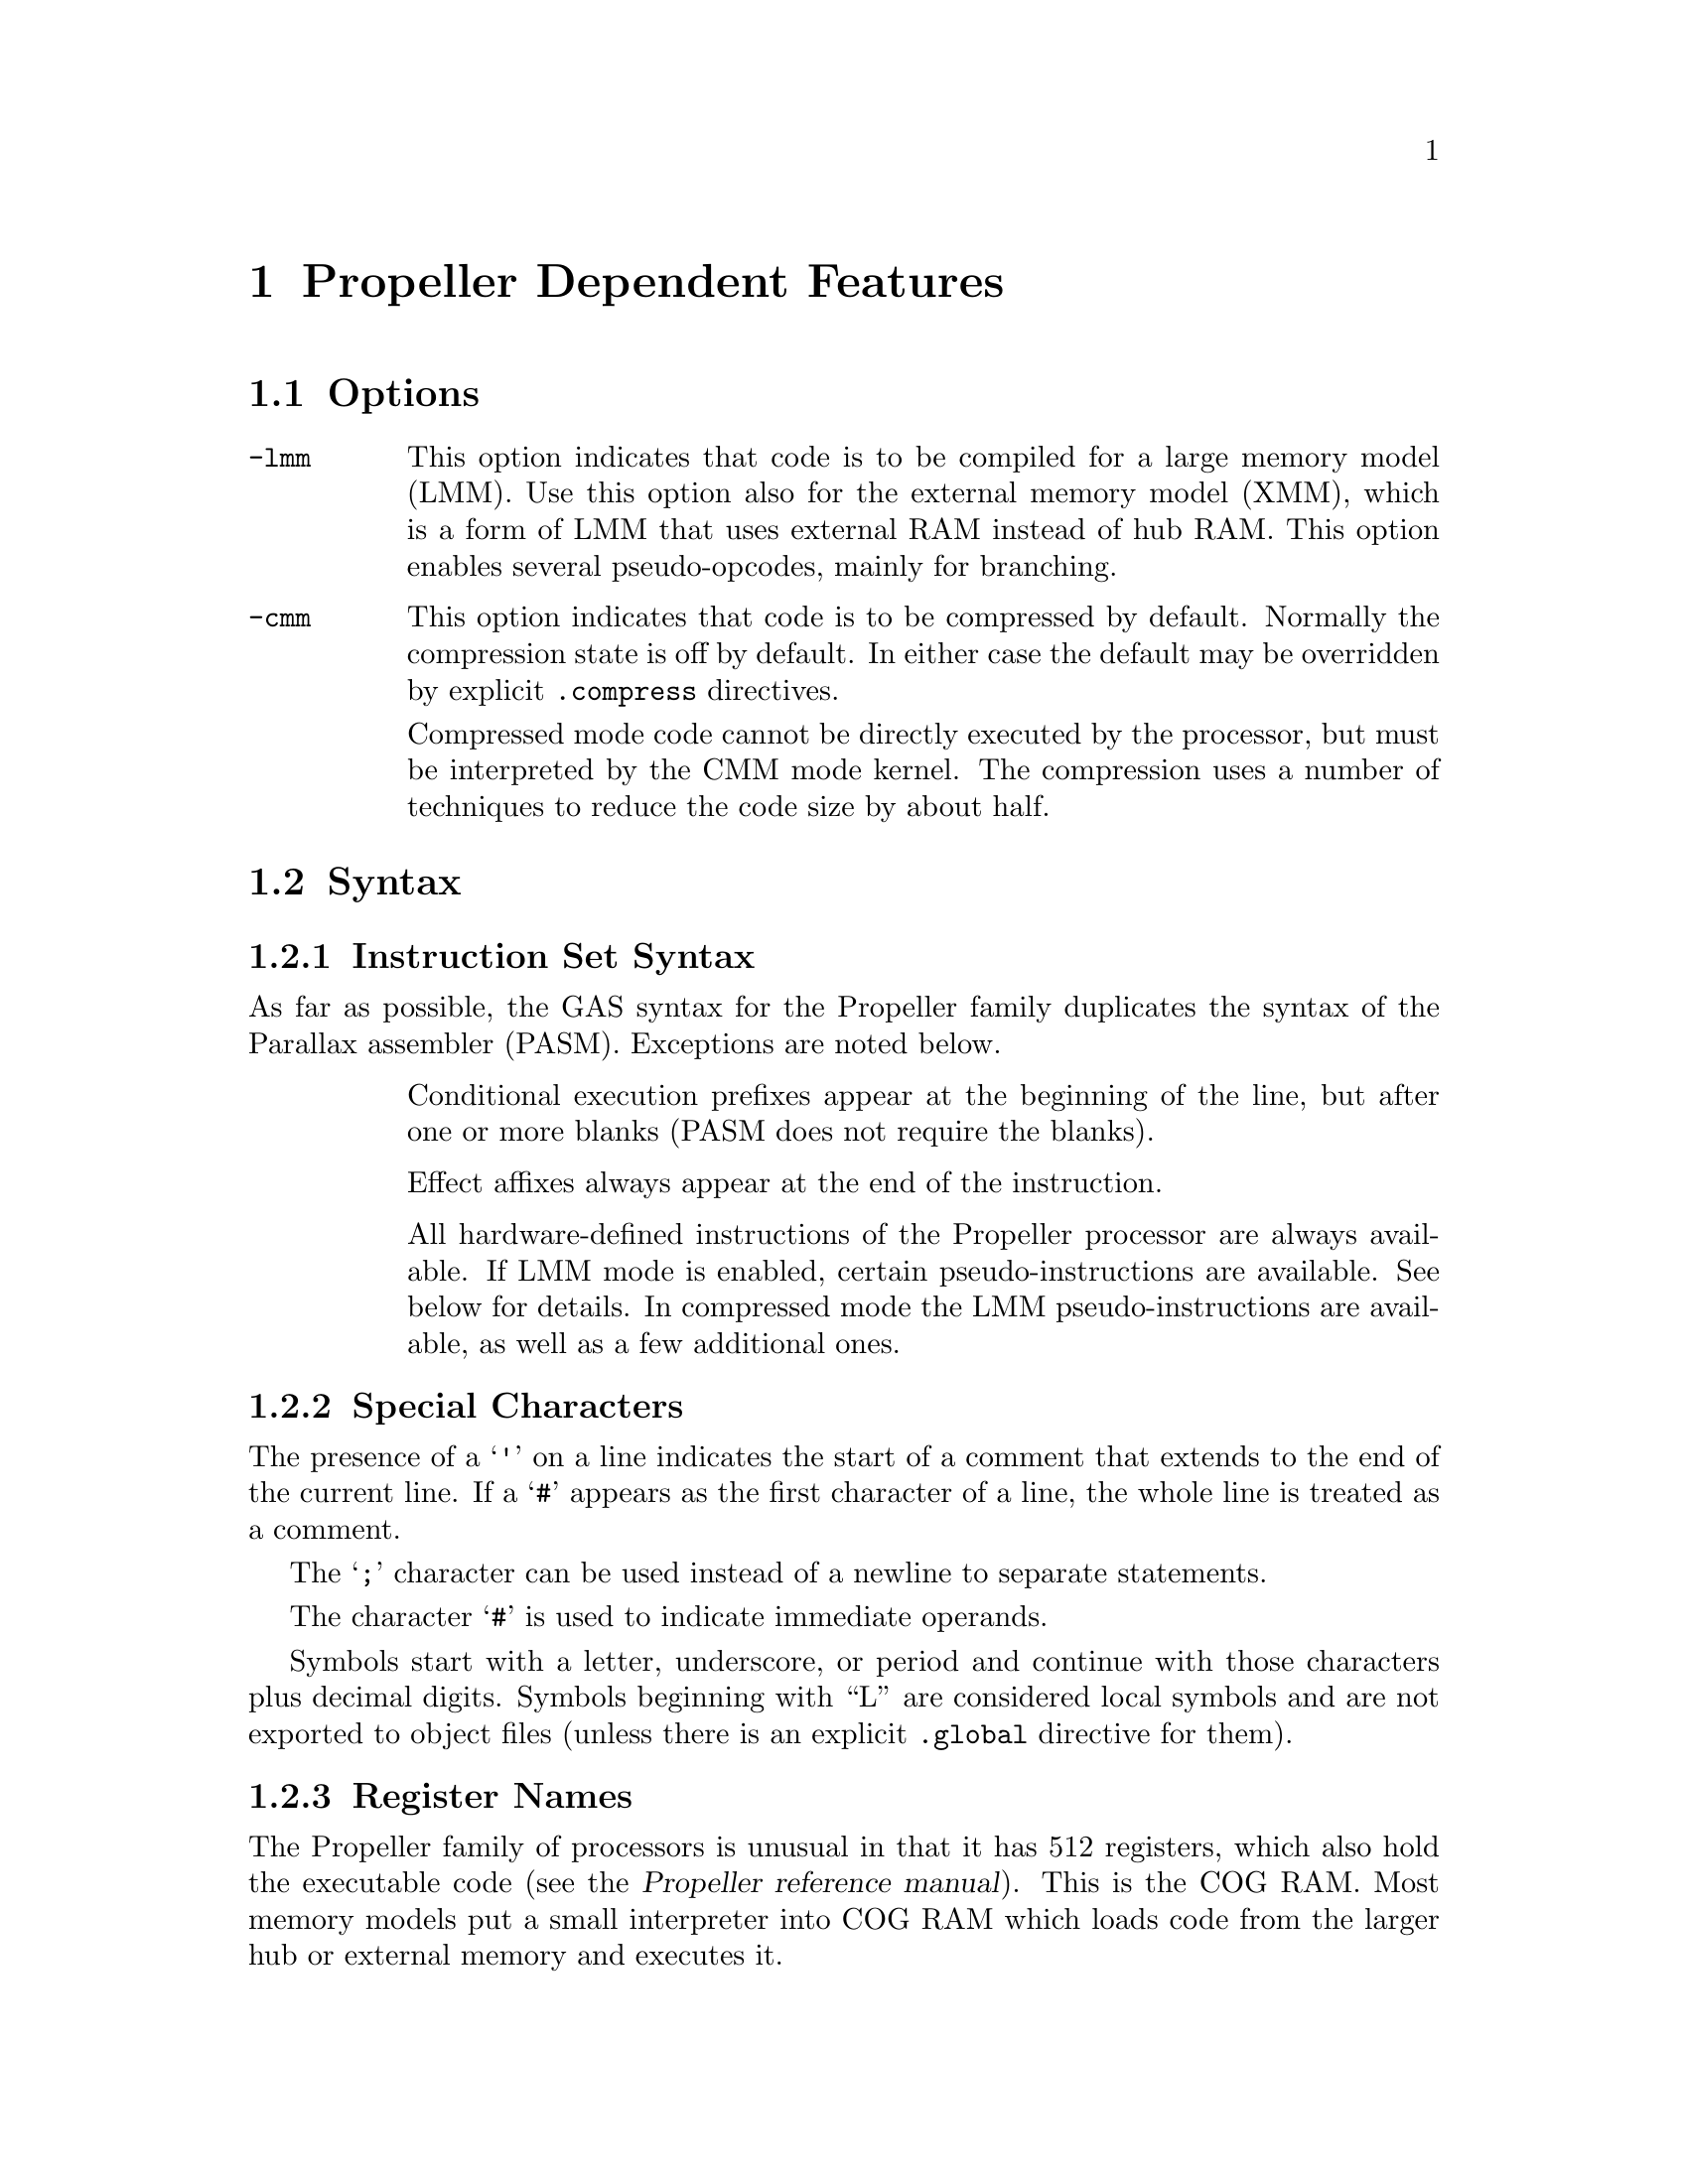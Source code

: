 @c Copyright 1996, 1997, 1998, 1999, 2000, 2001, 2002, 2003, 2004, 2005,
@c 2006, 2007, 2008, 2009, 2012  Free Software Foundation, Inc.
@c This is part of the GAS manual.
@c For copying conditions, see the file as.texinfo.

@ifset GENERIC
@page
@node Propeller-Dependent
@chapter Propeller Dependent Features
@end ifset

@ifclear GENERIC
@node Machine Dependencies
@chapter Propeller Dependent Features
@end ifclear

@cindex Propeller support
@menu
* Propeller Options::              Options
* Propeller Syntax::               Syntax
* Propeller Floating Point::       Floating Point
* Propeller Directives::           Propeller Machine Directives
* Propeller Opcodes::              Opcodes
* Propeller Mapping Symbols::      Mapping Symbols
* Propeller Unwinding Tutorial::   Unwinding
@end menu

@node Propeller Options
@section Options
@cindex Propeller options (none)
@cindex options for Propeller (none)

@table @code

@cindex @code{-lmm} command line option, Propeller
@item -lmm
This option indicates that code is to be compiled for a large memory
model (LMM). Use this option also for the external memory model (XMM),
which is a form of LMM that uses external RAM instead of hub RAM. This
option enables several pseudo-opcodes, mainly for branching.

@cindex @code{-cmm} compressed code, Propeller
@item -cmm
This option indicates that code is to be compressed by
default. Normally the compression state is off by default. In either
case the default may be overridden by explicit @code{.compress}
directives.

Compressed mode code cannot be directly executed by the processor, but
must be interpreted by the CMM mode kernel. The compression uses a
number of techniques to reduce the code size by about half.

@end table


@node Propeller Syntax
@section Syntax
@menu
* Propeller-Instruction-Set::      Instruction Set
* Propeller-Chars::                Special Characters
* Propeller-Regs::                 Register Names
@c* Propeller-Relocations::	     Relocations
@end menu

@node Propeller-Instruction-Set
@subsection Instruction Set Syntax
As far as possible, the GAS syntax for the Propeller family duplicates
the syntax of the Parallax assembler (PASM). Exceptions are noted below.

@table @code

@item
Conditional execution prefixes appear at the beginning of the line,
but after one or more blanks (PASM does not require the blanks).

@item
Effect affixes always appear at the end of the instruction.

@item
All hardware-defined instructions of the Propeller processor are
always available.  If LMM mode is enabled, certain pseudo-instructions
are available.  See below for details. In compressed mode
the LMM pseudo-instructions are available, as well as a few additional ones.

@end table

@node Propeller-Chars
@subsection Special Characters

@cindex line comment character, Propeller
@cindex Propeller line comment character
The presence of a @samp{'} on a line indicates the start of a comment
that extends to the end of the current line.  If a @samp{#} appears as
the first character of a line, the whole line is treated as a comment.

@cindex line separator, Propeller
@cindex statement separator, Propeller
@cindex Propeller line separator
The @samp{;} character can be used instead of a newline to separate
statements.

@cindex immediate character, Propeller
@cindex Propeller immediate character
The character @samp{#} is used to indicate immediate operands.

@cindex identifiers, Propeller
@cindex Propeller identifiers
Symbols start with a letter, underscore, or period and continue with
those characters plus decimal digits. Symbols beginning with ``L''
are considered local symbols and are not exported to object files
(unless there is an explicit @code{.global} directive for them).

@node Propeller-Regs
@subsection Register Names

@cindex Propeller register names
@cindex register names, Propeller
The Propeller family of processors is unusual in that it has 512
registers, which also hold the executable code (see the
@cite{Propeller reference manual}). This is the COG RAM.
Most memory models put a
small interpreter into COG RAM which loads code from the larger hub
or external memory and executes it. 

For the benefit of the C compiler certain registers are predefined and
reserved by the assembler. These are at the beginning of COG RAM, and
are named @code{r0}-@code{r15}, @code{sp}, and @code{pc}. @code{r15}
is also called @code{lr} (``link register'') as it conventionally
holds the return address for function calls. @code{sp} is used by the
C compiler for the stack pointer, and @code{pc} is used by
interpreters to point to the instructions to fetch and execute. (Do
not confuse the @code{pc} register with the hardare instruction
pointer, which is not directly addressable.)

@node Propeller Floating Point
@section Floating Point

@cindex floating point, Propeller (@sc{ieee})
@cindex Propeller floating point (@sc{ieee})
The Propeller family uses @sc{ieee} floating-point numbers. 32 and 64
bit floating point formats are available.

@c@node Propeller-Relocations
@c@subsection Propeller relocation generation

@c @cindex data relocations, Propeller
@c @cindex Propeller data relocations
@c Specific data relocations can be generated by putting the relocation name
@c in parentheses after the symbol name.  For example:

@c FIXME This doesn't actually work.  Would it be convenient?

@c @smallexample
@c        .word foo(TARGET1)
@c @end smallexample

@c This will generate an @samp{R_ARM_TARGET1} relocation against the symbol
@c @var{foo}.
@c The following relocations are supported:
@c @code{GOT},
@c @code{GOTOFF},
@c @code{TARGET1},
@c @code{TARGET2},
@c @code{SBREL},
@c @code{TLSGD},
@c @code{TLSLDM},
@c @code{TLSLDO},
@c @code{GOTTPOFF},
@c @code{GOT_PREL}
@c and
@c @code{TPOFF}.

@node Propeller Directives
@section Propeller Machine Directives

@cindex machine directives, Propeller
@cindex Propeller machine directives
@table @code

@c AAAAAAAAAAAAAAAAAAAAAAAAA
@c BBBBBBBBBBBBBBBBBBBBBBBBBB
@c CCCCCCCCCCCCCCCCCCCCCCCCCC

@cindex @code{.cog_ram} directive, Propeller
@item .cog_ram
Marks symbols to indicate that their values should be treated as long word
addresses, not byte addresses, by the linker.  This is intended to
duplicate the standard behavior of the PASM assembler.

@cindex @code{.compress} directive, Propeller
@item .compress @var{type}

Turns compressed instruction mode on or off. In compressed mode PASM
instructions (or sequences of instructions) are represented as
bytecodes which take up about half as much space, but cannot be
directly executed by the processor -- instead they are interpreted by
the CMM kernel.

@var{type} may be one of @code{on}, @code{off}, or
@code{default}. @code{default} restores the compression setting to
whatever was specified on the command line. The typical use for this
is for sequences of code that are intended to be loaded into COG
memory and executed directly, either in FCACHE or in another COG;
these would be written as:
@smallexample
        .compress off
        '' COG code goes here; it cannot be compressed because
        '' it will be directly executed by the processor
        ...
        .compress default
        '' we return here to normal LMM or CMM code
@end smallexample

@c DDDDDDDDDDDDDDDDDDDDDDDDDD
@c EEEEEEEEEEEEEEEEEEEEEEEEEE
@c FFFFFFFFFFFFFFFFFFFFFFFFFF

@anchor{propeller_fit}
@cindex @code{.fit} directive, Propeller
@item .fit @var{exp}
This directive is included for compatibility with PASM.  Has no
effect; the linker will check memory regions for fit at link time.

@c GGGGGGGGGGGGGGGGGGGGGGGGGG
@c HHHHHHHHHHHHHHHHHHHHHHHHHH

@cindex @code{.hub_ram} directive, Propeller
@item .hub_ram
Ends a @code{cog_ram} section.  Terminates symbol marking.

@c IIIIIIIIIIIIIIIIIIIIIIIIII
@c JJJJJJJJJJJJJJJJJJJJJJJJJJ
@c KKKKKKKKKKKKKKKKKKKKKKKKKK
@c LLLLLLLLLLLLLLLLLLLLLLLLLL
@c MMMMMMMMMMMMMMMMMMMMMMMMMM
@c NNNNNNNNNNNNNNNNNNNNNNNNNN
@c OOOOOOOOOOOOOOOOOOOOOOOOOO
@c PPPPPPPPPPPPPPPPPPPPPPPPPP
@c QQQQQQQQQQQQQQQQQQQQQQQQQQ
@c RRRRRRRRRRRRRRRRRRRRRRRRRR

@cindex @code{.res} directive, Propeller
@item .res @var{n}
Reserves 4*@code{n} bytes at the current address (or just 4 bytes if
@var{n} is omitted. This actually causes zero bytes
to be generated at present, although in the future this may
change to the ``proper'' behavior of simply advancing the location
counter by the appropriate amount.

@c SSSSSSSSSSSSSSSSSSSSSSSSSS
@c TTTTTTTTTTTTTTTTTTTTTTTTTT
@c UUUUUUUUUUUUUUUUUUUUUUUUUU
@c VVVVVVVVVVVVVVVVVVVVVVVVVV
@c WWWWWWWWWWWWWWWWWWWWWWWWWW
@c XXXXXXXXXXXXXXXXXXXXXXXXXX
@c YYYYYYYYYYYYYYYYYYYYYYYYYY
@c ZZZZZZZZZZZZZZZZZZZZZZZZZZ

@end table

@node Propeller Opcodes
@section Opcodes

@cindex Propeller opcodes
@cindex opcodes for Propeller
@code{@value{AS}} implements all the standard Propeller opcodes.  It
also implements several pseudo opcodes, including several synthetic
instructions for LMM mode.

@table @code

@cindex @code{BRS <label>} pseudo op, Propeller
@item BRS
@smallexample
  brs target
@end smallexample

This pseudo op performs a short PC-relative branch in LMM or CMM
mode. In LMM mode it expands to an add or subtract of the PC register
(and hence can reach +-512 bytes); in CMM mode it assembles to a
compressed branch with a 1 byte signed offset.

@cindex @code{BRW <label>} pseudo op, Propeller
@item BRW
@smallexample
  brw target
@end smallexample

This pseudo op performs an absolute branch in LMM and CMM modes.

@cindex @code{FCACHE <exp>} pseudo op, Propeller
@item FCACHE
@smallexample
  fcache #(end - start)
  .compress off
start
   ...
end
  .compress default
@end smallexample

@code{FCACHE} calls the function @code{__LMM_FCACHE_LOAD} to load a
sequence of code into the FCACHE region in COG memory and then execute
it. This is used by the C compiler to optimize small loops, as it
permits them to execute without interpreter overhead. In CMM mode this
expands to a single CMM instruction. Note that it is important to
disable instruction compression for instructions to be loaded into
FCACHE, since they are directly executed by the processor and not the
interpreter.

@cindex @code{LDI reg,#<exp>} pseudo op, Propeller
@item LDI
@smallexample
  ldi <reg> , <expression>
@end smallexample

@code{LDI} expands in LMM mode into a move from the next address and a constant
that decodes as a NOP. This is similar to @code{MVI} but may be slightly
faster in LMM mode, and @code{reg} does not have to be one of the 15
general purpose registers.

@cindex @code{LEASP reg, #<exp>} pseudo op, Propeller
@item LEASP
@smallexample
  leasp <reg>, #<exp>
@end smallexample

@code{LEASP} adds a positive constant offset between 0 and 511 to the
SP register and puts the result into the destination general purpose
register (@code{r0}--@code{r15}). In LMM mode this expands to
@smallexample
  mov  reg, SP
  add  reg, #<exp>
@end smallexample
In CMM mode it expands to a special 3 byte instruction.

@cindex @code{lpushm #n} pseudo op, Propeller
@item LPUSHM
@smallexample
  lpushm #(x<<4)+y
@end smallexample
Push multiple registers onto the stack. 
The upper 4 bits (@var{x}) of the immediate operand gives the number
of register to push, and the lower 4 bits (@var{y}) gives the first
register to push. Registers are pushed from low register first,
that is, the register number increments as the stack decrements. So
for example to push registers 10--15 inclusive, the immediate value
should be @code{10 + (6<<4)}, or @code{0x6A}.

@cindex @code{lpopm #n} pseudo op, Propeller
@item LPOPM
@smallexample
  lpopm #(x<<4)+y
@end smallexample
Pop multiple registers from the stack. 
The upper 4 bits (@var{x}) of the immediate operand gives the number
of register to push, and the lower 4 bits (@var{y}) gives the first
register to push. Registers are popped from high register first, so
the value @var{x} should be the highest register in the set, so for
example to pop registers 10--15 inclusive, the immediate value should
be @code{15 + (6<<4)}, or @code{0x6F}.

@cindex @code{lpopret #n} pseudo op, Propeller
@item LPOPRET
@smallexample
  lpopret #(x<<4)+y
@end smallexample
Pop multiple registers from the stack, then return by jumping to the
(possibly new) value in the link register @code{lr}.
The upper 4 bits (@var{x}) of the immediate operand gives the number
of register to push, and the lower 4 bits (@var{y}) gives the first
register to push. Registers are popped from high register first, so
the value @var{x} should be the highest register in the set, so for
example to pop registers 10--15 inclusive, the immediate value should
be @code{0x5F}.


@cindex @code{MOVA reg,#<exp>} pseudo op, Propeller
@item MOVA
@smallexample
  mova <reg>, #<exp>
@end smallexample
This is exactly the same as the @code{MOV} instruction, except that
the constant expression is divided by 4. This is useful for assembly
code that manipulates COG addresses, which are always long word rather
than byte addresses.

@cindex @code{MVI reg,#<exp>} pseudo op, Propeller
@item MVI
@smallexample
  mvi <reg>, #<exp>
@end smallexample

Expands to a sequence which moves a 32 bit constant value into general
purpose register @code{reg}. This works only for @code{r0} through
@code{r14} and @code{lr}.

@cindex @code{MVIW reg,#<exp>} pseudo op, Propeller
@item MVIW
@smallexample
  mviw <reg>, #<exp>
@end smallexample

Expands to a sequence which moves a 16 bit constant into general
purpose register @code{reg}. This works only for @code{r0} through
@code{r14} and @code{lr}. In LMM mode this expands to the same
sequence as @code{MVI}, but in CMM mode it expands to a smaller
sequence (3 bytes versus 5 bytes).

@cindex @code{XMMIO <op>, reg, reg} pseudo op, Propeller
@item XMMIO
@smallexample
  xmmio rdbyte, <dstreg>, <srcreg>
@end smallexample

In XMM mode this expands to a load or store from external
memory. @code{op} is the load or store operation that we are
simulating; for example, @code{rdbyte} will read one byte from
external memory. The actual code generated is a call to the
@code{__LMM_RDBYTEI} function (or similar XMM kernel function for
opcodes other than @code{rdbyte}).

@end table

For information on the Propeller instruction set, see @cite{Propeller
reference manual}, Parallax, Inc.
